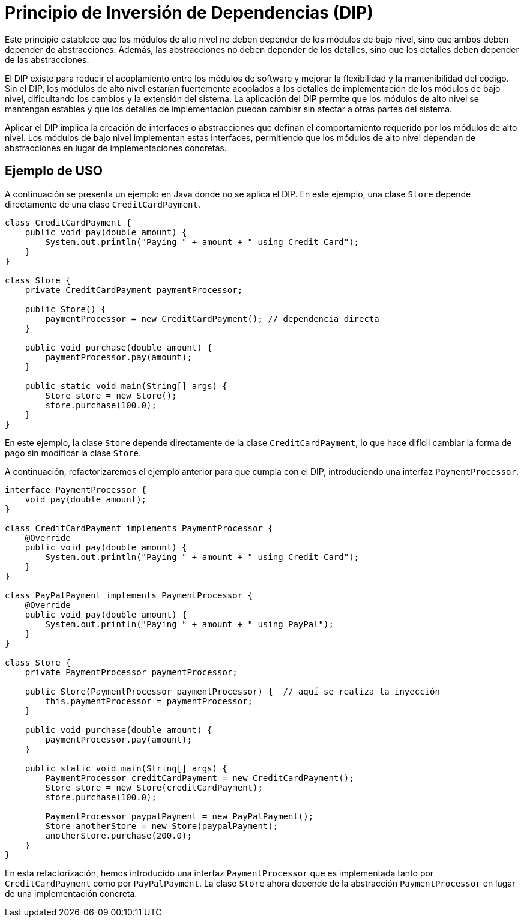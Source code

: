 = Principio de Inversión de Dependencias (DIP)

Este principio establece que los módulos de alto nivel no deben depender de los módulos de bajo nivel, sino que ambos deben depender de abstracciones. Además, las abstracciones no deben depender de los detalles, sino que los detalles deben depender de las abstracciones.

El DIP existe para reducir el acoplamiento entre los módulos de software y mejorar la flexibilidad y la mantenibilidad del código. Sin el DIP, los módulos de alto nivel estarían fuertemente acoplados a los detalles de implementación de los módulos de bajo nivel, dificultando los cambios y la extensión del sistema. La aplicación del DIP permite que los módulos de alto nivel se mantengan estables y que los detalles de implementación puedan cambiar sin afectar a otras partes del sistema.

Aplicar el DIP implica la creación de interfaces o abstracciones que definan el comportamiento requerido por los módulos de alto nivel. Los módulos de bajo nivel implementan estas interfaces, permitiendo que los módulos de alto nivel dependan de abstracciones en lugar de implementaciones concretas.

== Ejemplo de USO

A continuación se presenta un ejemplo en Java donde no se aplica el DIP. En este ejemplo, una clase `Store` depende directamente de una clase `CreditCardPayment`.

[source, java]
----
class CreditCardPayment {
    public void pay(double amount) {
        System.out.println("Paying " + amount + " using Credit Card");
    }
}

class Store {
    private CreditCardPayment paymentProcessor;  

    public Store() {
        paymentProcessor = new CreditCardPayment(); // dependencia directa
    }

    public void purchase(double amount) {
        paymentProcessor.pay(amount);
    }

    public static void main(String[] args) {
        Store store = new Store();
        store.purchase(100.0);
    }
}
----

En este ejemplo, la clase `Store` depende directamente de la clase `CreditCardPayment`, lo que hace difícil cambiar la forma de pago sin modificar la clase `Store`.

A continuación, refactorizaremos el ejemplo anterior para que cumpla con el DIP, introduciendo una interfaz `PaymentProcessor`.

[source, java]
----
interface PaymentProcessor {
    void pay(double amount);
}

class CreditCardPayment implements PaymentProcessor {
    @Override
    public void pay(double amount) {
        System.out.println("Paying " + amount + " using Credit Card");
    }
}

class PayPalPayment implements PaymentProcessor {
    @Override
    public void pay(double amount) {
        System.out.println("Paying " + amount + " using PayPal");
    }
}

class Store {
    private PaymentProcessor paymentProcessor;

    public Store(PaymentProcessor paymentProcessor) {  // aquí se realiza la inyección
        this.paymentProcessor = paymentProcessor;
    }

    public void purchase(double amount) {
        paymentProcessor.pay(amount);
    }

    public static void main(String[] args) {
        PaymentProcessor creditCardPayment = new CreditCardPayment();
        Store store = new Store(creditCardPayment);
        store.purchase(100.0);

        PaymentProcessor paypalPayment = new PayPalPayment();
        Store anotherStore = new Store(paypalPayment);
        anotherStore.purchase(200.0);
    }
}
----

En esta refactorización, hemos introducido una interfaz `PaymentProcessor` que es implementada tanto por `CreditCardPayment` como por `PayPalPayment`. La clase `Store` ahora depende de la abstracción `PaymentProcessor` en lugar de una implementación concreta.

